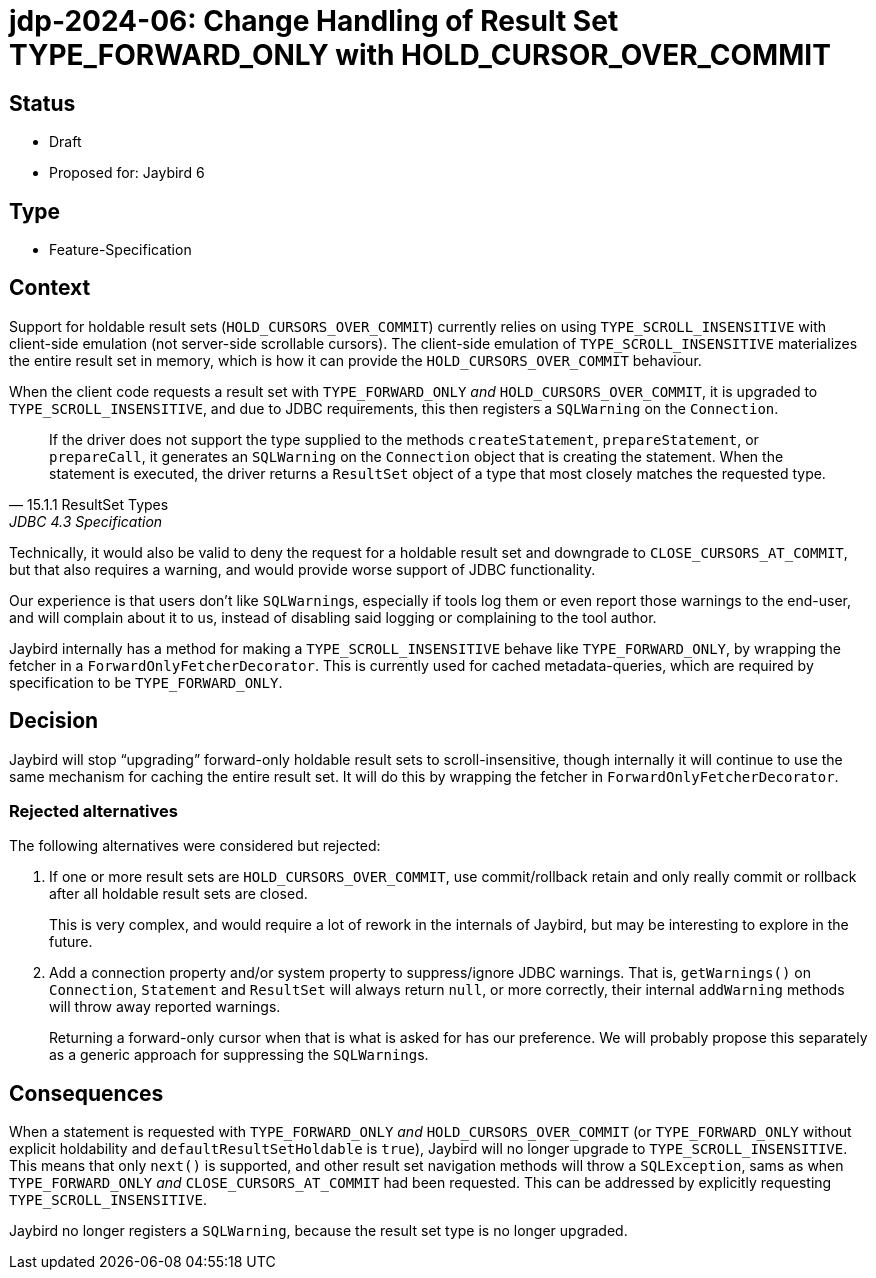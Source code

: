 = jdp-2024-06: Change Handling of Result Set TYPE_FORWARD_ONLY with HOLD_CURSOR_OVER_COMMIT

== Status

* Draft
* Proposed for: Jaybird 6

== Type

* Feature-Specification

== Context

Support for holdable result sets (`HOLD_CURSORS_OVER_COMMIT`) currently relies on using `TYPE_SCROLL_INSENSITIVE` with client-side emulation (not server-side scrollable cursors).
The client-side emulation of `TYPE_SCROLL_INSENSITIVE` materializes the entire result set in memory, which is how it can provide the `HOLD_CURSORS_OVER_COMMIT` behaviour.

When the client code requests a result set with `TYPE_FORWARD_ONLY` _and_ `HOLD_CURSORS_OVER_COMMIT`, it is upgraded to `TYPE_SCROLL_INSENSITIVE`, and due to JDBC requirements, this then registers a `SQLWarning` on the `Connection`.

[quote,15.1.1 ResultSet Types,JDBC 4.3 Specification]
____
If the driver does not support the type supplied to the methods `createStatement`, `prepareStatement`, or `prepareCall`, it generates an `SQLWarning` on the `Connection` object that is creating the statement.
When the statement is executed, the driver returns a `ResultSet` object of a type that most closely matches the requested type.
____

Technically, it would also be valid to deny the request for a holdable result set and downgrade to `CLOSE_CURSORS_AT_COMMIT`, but that also requires a warning, and would provide worse support of JDBC functionality.

Our experience is that users don't like ``SQLWarning``s, especially if tools log them or even report those warnings to the end-user, and will complain about it to us, instead of disabling said logging or complaining to the tool author.

Jaybird internally has a method for making a `TYPE_SCROLL_INSENSITIVE` behave like `TYPE_FORWARD_ONLY`, by wrapping the fetcher in a `ForwardOnlyFetcherDecorator`.
This is currently used for cached metadata-queries, which are required by specification to be `TYPE_FORWARD_ONLY`.

== Decision

Jaybird will stop "`upgrading`" forward-only holdable result sets to scroll-insensitive, though internally it will continue to use the same mechanism for caching the entire result set.
It will do this by wrapping the fetcher in `ForwardOnlyFetcherDecorator`.

=== Rejected alternatives

The following alternatives were considered but rejected:

. If one or more result sets are `HOLD_CURSORS_OVER_COMMIT`, use commit/rollback retain and only really commit or rollback after all holdable result sets are closed.
+
This is very complex, and would require a lot of rework in the internals of Jaybird, but may be interesting to explore in the future.
. Add a connection property and/or system property to suppress/ignore JDBC warnings.
That is, `getWarnings()` on `Connection`, `Statement` and `ResultSet` will always return `null`, or more correctly, their internal `addWarning` methods will throw away reported warnings.
+
Returning a forward-only cursor when that is what is asked for has our preference.
We will probably propose this separately as a generic approach for suppressing the ``SQLWarning``s.

== Consequences

When a statement is requested with `TYPE_FORWARD_ONLY` _and_ `HOLD_CURSORS_OVER_COMMIT` (or `TYPE_FORWARD_ONLY` without explicit holdability and `defaultResultSetHoldable` is `true`), Jaybird will no longer upgrade to `TYPE_SCROLL_INSENSITIVE`.
This means that only `next()` is supported, and other result set navigation methods will throw a `SQLException`, sams as when `TYPE_FORWARD_ONLY` _and_ `CLOSE_CURSORS_AT_COMMIT` had been requested.
This can be addressed by explicitly requesting `TYPE_SCROLL_INSENSITIVE`.

Jaybird no longer registers a `SQLWarning`, because the result set type is no longer upgraded.

